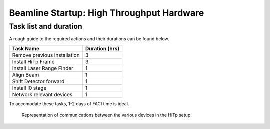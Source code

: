 ==========================================
Beamline Startup: High Throughput Hardware
==========================================

Task list and duration
======================
A rough guide to the required actions and their durations can be found below.  

+------------------------------+----------------+
| Task Name                    | Duration (hrs) |
+==============================+================+
| Remove previous installation | 3              |
+------------------------------+----------------+
| Install HiTp Frame           | 3              |
+------------------------------+----------------+
| Install Laser Range Finder   | 1              |
+------------------------------+----------------+
| Align Beam                   | 1              |
+------------------------------+----------------+
| Shift Detector forward       | 1              |
+------------------------------+----------------+
| Install I0 stage             | 1              |
+------------------------------+----------------+
| Network relevant devices     | 1              |
+------------------------------+----------------+

To accomodate these tasks, 1-2 days of FACI time is ideal.  



.. figure:: images/BasicNetwork.png
  :width: 600
  :alt: Basic Network

  Representation of communications between the various devices in the HiTp setup. 
